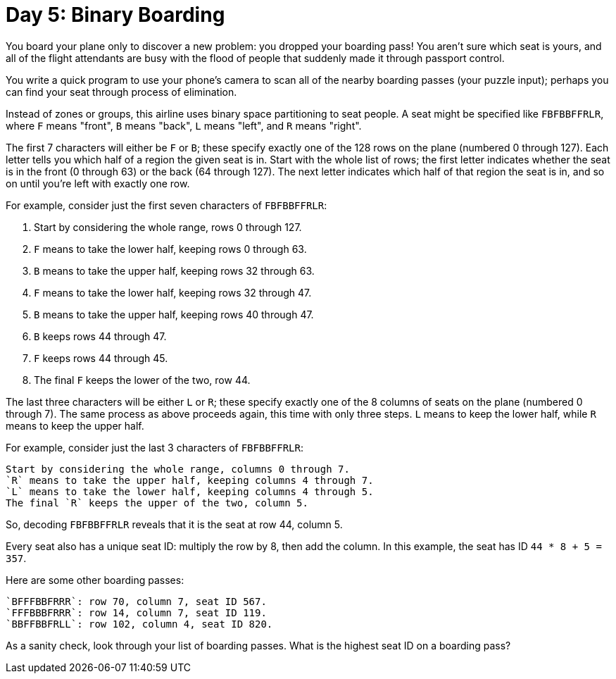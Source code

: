= Day 5: Binary Boarding

You board your plane only to discover a new problem: you dropped your boarding pass!
You aren't sure which seat is yours, and all of the flight attendants are busy with the flood of people that suddenly made it through passport control.

You write a quick program to use your phone's camera to scan all of the nearby boarding passes (your puzzle input); perhaps you can find your seat through process of elimination.

Instead of zones or groups, this airline uses binary space partitioning to seat people.
A seat might be specified like `FBFBBFFRLR`, where `F` means "front", `B` means "back", `L` means "left", and `R` means "right".

The first 7 characters will either be `F` or `B`; these specify exactly one of the 128 rows on the plane (numbered 0 through 127).
Each letter tells you which half of a region the given seat is in.
Start with the whole list of rows; the first letter indicates whether the seat is in the front (0 through 63) or the back (64 through 127).
The next letter indicates which half of that region the seat is in, and so on until you're left with exactly one row.

For example, consider just the first seven characters of `FBFBBFFRLR`:

. Start by considering the whole range, rows 0 through 127.
. `F` means to take the lower half, keeping rows 0 through 63.
. `B` means to take the upper half, keeping rows 32 through 63.
. `F` means to take the lower half, keeping rows 32 through 47.
. `B` means to take the upper half, keeping rows 40 through 47.
. `B` keeps rows 44 through 47.
. `F` keeps rows 44 through 45.
. The final `F` keeps the lower of the two, row 44.

The last three characters will be either `L` or `R`; these specify exactly one of the 8 columns of seats on the plane (numbered 0 through 7).
The same process as above proceeds again, this time with only three steps.
`L` means to keep the lower half, while `R` means to keep the upper half.

For example, consider just the last 3 characters of `FBFBBFFRLR`:

    Start by considering the whole range, columns 0 through 7.
    `R` means to take the upper half, keeping columns 4 through 7.
    `L` means to take the lower half, keeping columns 4 through 5.
    The final `R` keeps the upper of the two, column 5.

So, decoding `FBFBBFFRLR` reveals that it is the seat at row 44, column 5.

Every seat also has a unique seat ID: multiply the row by 8, then add the column.
In this example, the seat has ID `44 * 8 + 5 = 357`.

Here are some other boarding passes:

    `BFFFBBFRRR`: row 70, column 7, seat ID 567.
    `FFFBBBFRRR`: row 14, column 7, seat ID 119.
    `BBFFBBFRLL`: row 102, column 4, seat ID 820.

As a sanity check, look through your list of boarding passes.
What is the highest seat ID on a boarding pass?
